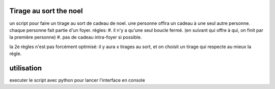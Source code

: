 Tirage au sort the noel
========================


un script pour faire un tirage au sort de cadeau de noel. une personne offira un cadeau à une seul autre personne. chaque personne fait partie d'un foyer.
règles:
#. il n'y a qu'une seul boucle fermé. (en suivant qui offre à qui, on finit par la première personne)
#. pas de cadeau intra-foyer si possible.

la 2e règles n'est pas forcément optimisé: il y aura x tirages au sort, et on choisit un tirage qui respecte au mieux la règle.

utilisation
===========
executer le script avec python pour lancer l'interface en console
